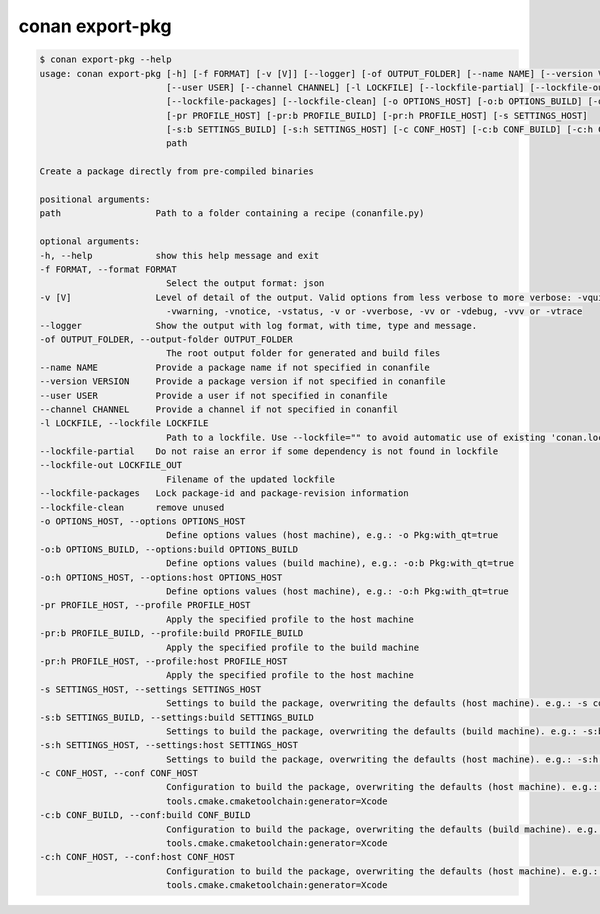 .. _reference_commands_export-pkg:

conan export-pkg
================

.. code-block:: bash

    $ conan export-pkg --help
    usage: conan export-pkg [-h] [-f FORMAT] [-v [V]] [--logger] [-of OUTPUT_FOLDER] [--name NAME] [--version VERSION]
                            [--user USER] [--channel CHANNEL] [-l LOCKFILE] [--lockfile-partial] [--lockfile-out LOCKFILE_OUT]
                            [--lockfile-packages] [--lockfile-clean] [-o OPTIONS_HOST] [-o:b OPTIONS_BUILD] [-o:h OPTIONS_HOST]
                            [-pr PROFILE_HOST] [-pr:b PROFILE_BUILD] [-pr:h PROFILE_HOST] [-s SETTINGS_HOST]
                            [-s:b SETTINGS_BUILD] [-s:h SETTINGS_HOST] [-c CONF_HOST] [-c:b CONF_BUILD] [-c:h CONF_HOST]
                            path

    Create a package directly from pre-compiled binaries

    positional arguments:
    path                  Path to a folder containing a recipe (conanfile.py)

    optional arguments:
    -h, --help            show this help message and exit
    -f FORMAT, --format FORMAT
                            Select the output format: json
    -v [V]                Level of detail of the output. Valid options from less verbose to more verbose: -vquiet, -verror,
                            -vwarning, -vnotice, -vstatus, -v or -vverbose, -vv or -vdebug, -vvv or -vtrace
    --logger              Show the output with log format, with time, type and message.
    -of OUTPUT_FOLDER, --output-folder OUTPUT_FOLDER
                            The root output folder for generated and build files
    --name NAME           Provide a package name if not specified in conanfile
    --version VERSION     Provide a package version if not specified in conanfile
    --user USER           Provide a user if not specified in conanfile
    --channel CHANNEL     Provide a channel if not specified in conanfil
    -l LOCKFILE, --lockfile LOCKFILE
                            Path to a lockfile. Use --lockfile="" to avoid automatic use of existing 'conan.lock' file
    --lockfile-partial    Do not raise an error if some dependency is not found in lockfile
    --lockfile-out LOCKFILE_OUT
                            Filename of the updated lockfile
    --lockfile-packages   Lock package-id and package-revision information
    --lockfile-clean      remove unused
    -o OPTIONS_HOST, --options OPTIONS_HOST
                            Define options values (host machine), e.g.: -o Pkg:with_qt=true
    -o:b OPTIONS_BUILD, --options:build OPTIONS_BUILD
                            Define options values (build machine), e.g.: -o:b Pkg:with_qt=true
    -o:h OPTIONS_HOST, --options:host OPTIONS_HOST
                            Define options values (host machine), e.g.: -o:h Pkg:with_qt=true
    -pr PROFILE_HOST, --profile PROFILE_HOST
                            Apply the specified profile to the host machine
    -pr:b PROFILE_BUILD, --profile:build PROFILE_BUILD
                            Apply the specified profile to the build machine
    -pr:h PROFILE_HOST, --profile:host PROFILE_HOST
                            Apply the specified profile to the host machine
    -s SETTINGS_HOST, --settings SETTINGS_HOST
                            Settings to build the package, overwriting the defaults (host machine). e.g.: -s compiler=gcc
    -s:b SETTINGS_BUILD, --settings:build SETTINGS_BUILD
                            Settings to build the package, overwriting the defaults (build machine). e.g.: -s:b compiler=gcc
    -s:h SETTINGS_HOST, --settings:host SETTINGS_HOST
                            Settings to build the package, overwriting the defaults (host machine). e.g.: -s:h compiler=gcc
    -c CONF_HOST, --conf CONF_HOST
                            Configuration to build the package, overwriting the defaults (host machine). e.g.: -c
                            tools.cmake.cmaketoolchain:generator=Xcode
    -c:b CONF_BUILD, --conf:build CONF_BUILD
                            Configuration to build the package, overwriting the defaults (build machine). e.g.: -c:b
                            tools.cmake.cmaketoolchain:generator=Xcode
    -c:h CONF_HOST, --conf:host CONF_HOST
                            Configuration to build the package, overwriting the defaults (host machine). e.g.: -c:h
                            tools.cmake.cmaketoolchain:generator=Xcode
